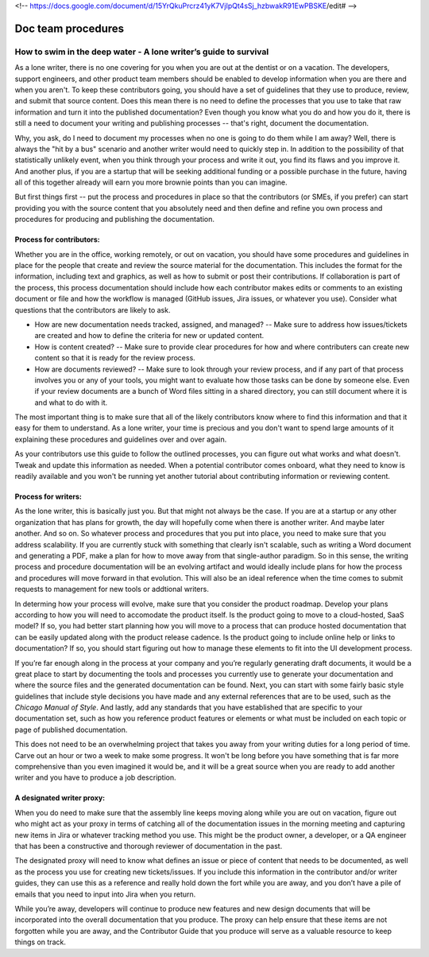 <!-- https://docs.google.com/document/d/15YrQkuPrcrz41yK7VjIpQt4sSj_hzbwakR91EwPBSKE/edit# -->

*******************
Doc team procedures
*******************

=================================================================
How to swim in the deep water - A lone writer’s guide to survival
=================================================================

As a lone writer, there is no one covering for you when you are out at the dentist or on a vacation. The developers, support engineers, and other product team members should be enabled to develop information when you are there and when you aren't. To keep these contributors going, you should have a set of guidelines that they use to produce, review, and submit that source content. Does this mean there is no need to define the processes that you use to take that raw information and turn it into the published documentation? Even though you know what you do and how you do it, there is still a need to document your writing and publishing processes -- that's right, document the documentation. 

Why, you ask, do I need to document my processes when no one is going to do them while I am away? Well, there is always the "hit by a bus" scenario and another writer would need to quickly step in. In addition to the possibility of that statistically unlikely event, when you think through your process and write it out, you find its flaws and you improve it. And another plus, if you are a startup that will be seeking additional funding or a possible purchase in the future, having all of this together already will earn you more brownie points than you can imagine. 

But first things first -- put the process and procedures in place so that the contributors (or SMEs, if you prefer) can start providing you with the source content that you absolutely need and then define and refine you own process and procedures for producing and publishing the documentation. 

Process for contributors:
------------------------

Whether you are in the office, working remotely, or out on vacation, you should have some procedures and guidelines in place for the people that create and review the source material for the documentation. This includes the format for the information, including text and graphics, as well as how to submit or post their contributions. If collaboration is part of the process, this process documentation should include how each contributor makes edits or comments to an existing document or file and how the workflow is managed (GitHub issues, Jira issues, or whatever you use). Consider what questions that the contributors are likely to ask.

* How are new documentation needs tracked, assigned, and managed? -- Make sure to address how issues/tickets are created and how to define the criteria for new or updated content.
* How is content created? -- Make sure to provide clear procedures for how and where contributers can create new content so that it is ready for the review process.  
* How are documents reviewed? -- Make sure to look through your review process, and if any part of that process involves you or any of your tools, you might want to evaluate how those tasks can be done by someone else. Even if your review documents are a bunch of Word files sitting in a shared directory, you can still document where it is and what to do with it.

The most important thing is to make sure that all of the likely contributors know where to find this information and that it easy for them to understand. As a lone writer, your time is precious and you don't want to spend large amounts of it explaining these procedures and guidelines over and over again.

As your contributors use this guide to follow the outlined processes, you can figure out what works and what doesn't. Tweak and update this information as needed. When a potential contributor comes onboard, what they need to know is readily available and you won't be running yet another tutorial about contributing information or reviewing content. 

Process for writers:
--------------------

As the lone writer, this is basically just you. But that might not always be the case. If you are at a startup or any other organization that has plans for growth, the day will hopefully come when there is another writer. And maybe later another. And so on. So whatever process and procedures that you put into place, you need to make sure that you address scalability. If you are currently stuck with something that clearly isn't scalable, such as writing a Word document and generating a PDF, make a plan for how to move away from that single-author paradigm. So in this sense, the writing process and procedure documentation will be an evolving artifact and would ideally include plans for how the process and procedures will move forward in that evolution. This will also be an ideal reference when the time comes to submit requests to management for new tools or addtional writers. 

In determing how your process will evolve, make sure that you consider the product roadmap. Develop your plans according to how you will need to accomodate the product itself. Is the product going to move to a cloud-hosted, SaaS model? If so, you had better start planning how you will move to a process that can produce hosted documentation that can be easily updated along with the product release cadence. Is the product going to include online help or links to documentation? If so, you should start figuring out how to manage these elements to fit into the UI development process. 

If you’re far enough along in the process at your company and you’re regularly generating draft documents, it would be a great place to start by documenting the tools and processes you currently use to generate your documentation and where the source files and the generated documentation can be found. Next, you can start with some fairly basic style guidelines that include style decisions you have made and any external references that are to be used, such as the *Chicago Manual of Style*. And lastly, add any standards that you have established that are specific to your documentation set, such as how you reference product features or elements or what must be included on each topic or page of published documentation. 

This does not need to be an overwhelming project that takes you away from your writing duties for a long period of time. Carve out an hour or two a week to make some progress. It won't be long before you have something that is far more comprehensive than you even imagined it would be, and it will be a great source when you are ready to add another writer and you have to produce a job description.   

A designated writer proxy:
-------------------------

When you do need to make sure that the assembly line keeps moving along while you are out on vacation, figure out who might act as your proxy in terms of catching all of the documentation issues in the morning meeting and capturing new items in Jira or whatever tracking method you use. This might be the product owner, a developer, or a QA engineer that has been a constructive and thorough reviewer of documentation in the past.

The designated proxy will need to know what defines an issue or piece of content that needs to be documented, as well as the process you use for creating new tickets/issues. If you include this information in the contributor and/or writer guides, they can use this as a reference and really hold down the fort while you are away, and you don’t have a pile of emails that you need to input into Jira when you return.

While you’re away, developers will continue to produce new features and new design documents that will be incorporated into the overall documentation that you produce. The proxy can help ensure that these items are not forgotten while you are away, and the Contributor Guide that you produce will serve as a valuable resource to keep things on track. 
